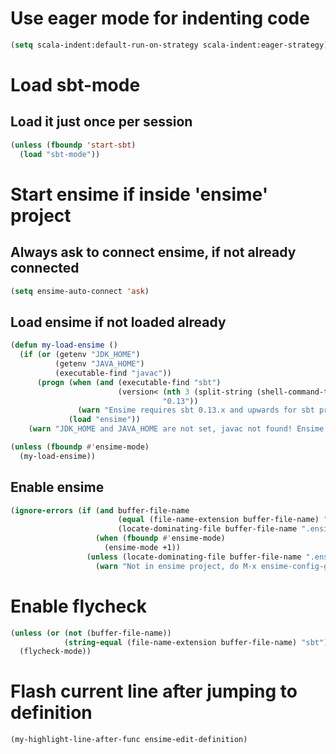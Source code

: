* Use eager mode for indenting code
   #+begin_src emacs-lisp
     (setq scala-indent:default-run-on-strategy scala-indent:eager-strategy)
   #+end_src


* Load sbt-mode
** Load it just once per session
  #+begin_src emacs-lisp
    (unless (fboundp 'start-sbt)
      (load "sbt-mode"))
  #+end_src


* Start ensime if inside 'ensime' project
** Always ask to connect ensime, if not already connected
   #+begin_src emacs-lisp
     (setq ensime-auto-connect 'ask)
   #+end_src

** Load ensime if not loaded already
  #+begin_src emacs-lisp
    (defun my-load-ensime ()
      (if (or (getenv "JDK_HOME")
              (getenv "JAVA_HOME")
              (executable-find "javac"))
          (progn (when (and (executable-find "sbt")
                            (version< (nth 3 (split-string (shell-command-to-string "sbt --version")))
                                      "0.13"))
                   (warn "Ensime requires sbt 0.13.x and upwards for sbt project"))
                 (load "ensime"))
        (warn "JDK_HOME and JAVA_HOME are not set, javac not found! Ensime will NOT work!")))

    (unless (fboundp #'ensime-mode)
      (my-load-ensime))
  #+end_src

** Enable ensime
   #+begin_src emacs-lisp
     (ignore-errors (if (and buffer-file-name
                             (equal (file-name-extension buffer-file-name) "scala")
                             (locate-dominating-file buffer-file-name ".ensime"))
                        (when (fboundp #'ensime-mode)
                          (ensime-mode +1))
                      (unless (locate-dominating-file buffer-file-name ".ensime")
                        (warn "Not in ensime project, do M-x ensime-config-gen"))))
   #+end_src


* Enable flycheck
  #+begin_src emacs-lisp
    (unless (or (not (buffer-file-name))
                (string-equal (file-name-extension buffer-file-name) "sbt"))
      (flycheck-mode))
  #+end_src


* Flash current line after jumping to definition
  #+begin_src emacs-lisp
    (my-highlight-line-after-func ensime-edit-definition)
  #+end_src

